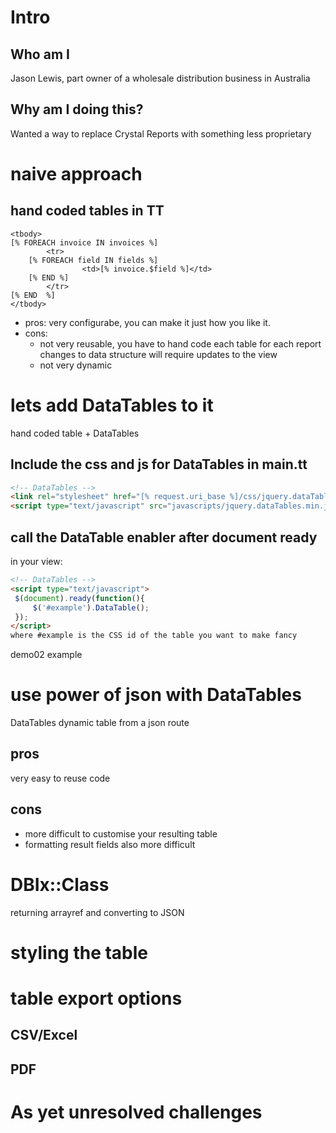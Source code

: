 #+REVEAL_ROOT: file:///Users/jason/source/reveal.js
#+REVEAL_TRANS: fade
#+REVEAL_HLEVEL: 10
#+OPTIONS:  num:nil

* Intro
** Who am I
Jason Lewis, part owner of a wholesale distribution business in Australia

** Why am I doing this?
 Wanted a way to replace Crystal Reports with something less proprietary
* naive approach
** hand coded tables in TT
#+BEGIN_SRC TT
    <tbody>
	[% FOREACH invoice IN invoices %]
            <tr>
		[% FOREACH field IN fields %]
                    <td>[% invoice.$field %]</td>
		[% END %]
            </tr>
	[% END  %]
    </tbody>
#+END_SRC
- pros:
    very configurabe, you can  make it just how you like it.
- cons:
   *  not very reusable, you have to hand code each table for each report
      changes to data structure will require updates to the view
   *  not very dynamic
* lets add DataTables to it
  hand coded table + DataTables

**  Include the css and js for DataTables in main.tt
#+BEGIN_SRC html
<!-- DataTables -->
<link rel="stylesheet" href="[% request.uri_base %]/css/jquery.dataTables.min.css">
<script type="text/javascript" src="javascripts/jquery.dataTables.min.js"></script>
#+END_SRC

** call the DataTable enabler after document ready
in your view:
#+BEGIN_SRC html
<!-- DataTables -->
<script type="text/javascript">
 $(document).ready(function(){
     $('#example').DataTable();
 });
</script>
where #example is the CSS id of the table you want to make fancy

#+END_SRC
demo02 example
* use power of json with DataTables
  DataTables dynamic table from a json route
** pros
   very easy to reuse code
** cons
   - more difficult to customise your resulting table
   - formatting result fields also more difficult
* DBIx::Class
  returning arrayref and converting to JSON
* styling the table
* table export options
** CSV/Excel
** PDF
* As yet unresolved challenges
